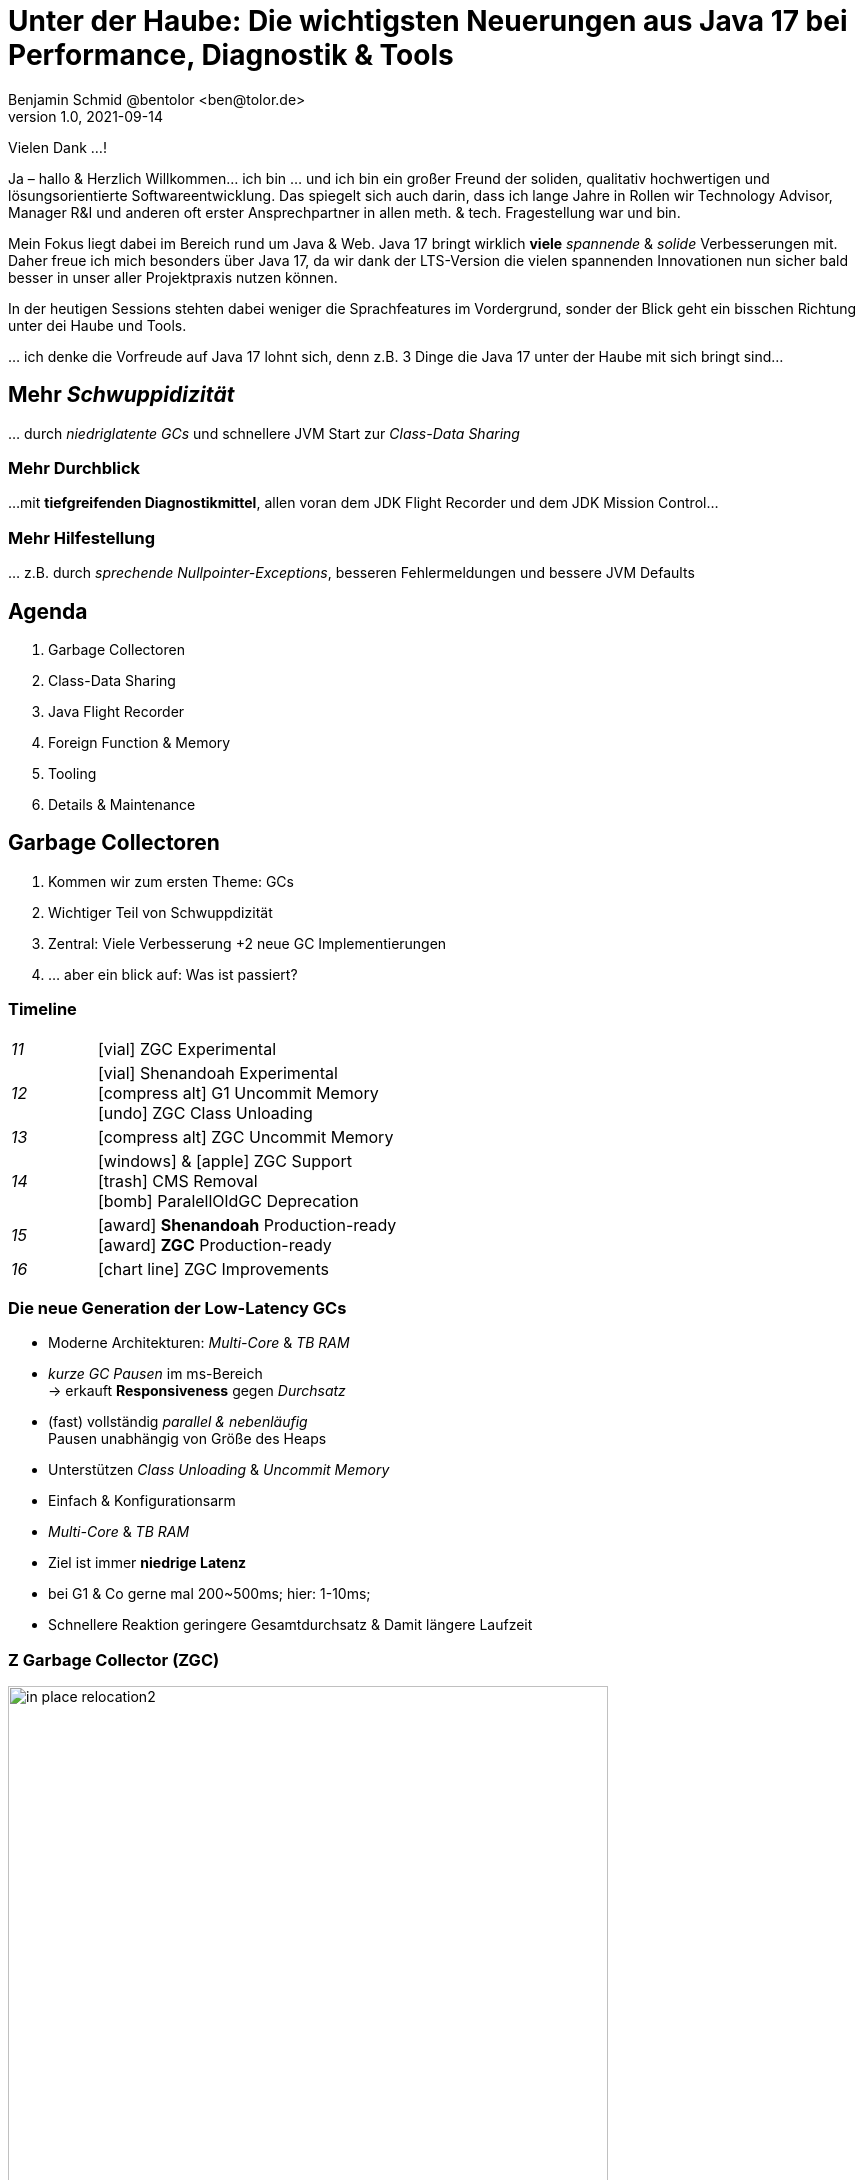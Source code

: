 = Unter der Haube: Die wichtigsten Neuerungen aus Java 17 bei Performance, Diagnostik & Tools
Benjamin Schmid @bentolor <ben@tolor.de>
1.0, 2021-09-14
:icons: font
:revealjs_customtheme: css/sky.css
//:revealjs_autoSlide: 5000
:revealjs_history: true
:revealjs_fragmentInURL: true
//:revealjs_viewDistance: 10
:revealjs_fragments: true
:revealjs_width: 1408
:revealjs_height: 792
:revealjs_controls: false
:revealjs_controlsLayout: edges
:revealjs_controlsTutorial: true
:revealjs_slideNumber: c/t
:revealjs_showSlideNumber: speaker
:revealjs_autoPlayMedia: true
:revealjs_defaultTiming: 49
//:revealjs_transitionSpeed: fast
//:revealjs_parallaxBackgroundImage: images/background-landscape-light-orange.jpg
//:revealjs_parallaxBackgroundSize: 4936px 2092px
:revealjs_parallaxBackgroundImage: images/what-s-under-the-hood-1560145-light.jpg
:revealjs_parallaxBackgroundSize: 5000px 3376px
:customcss: css/presentation.css
:imagesdir: images
:source-highlighter: highlightjs
:highlightjs-theme: css/atom-one-light.css
// we want local served font-awesome fonts
:iconfont-remote!:
:iconfont-name: fonts/fontawesome/css/all

[.notes]
--
Vielen Dank …!

Ja – hallo & Herzlich Willkommen… ich bin … und ich bin ein großer Freund der soliden, qualitativ hochwertigen und lösungsorientierte Softwareentwicklung. Das spiegelt sich auch darin, dass ich lange Jahre in Rollen wir Technology Advisor, Manager R&I und anderen oft erster Ansprechpartner in allen meth. & tech. Fragestellung war und bin. 

Mein Fokus liegt dabei im Bereich rund um Java & Web. Java 17 bringt wirklich **viele** _spannende_ & _solide_ Verbesserungen mit. Daher freue ich mich besonders über Java 17, da wir dank der LTS-Version die vielen spannenden Innovationen nun sicher bald besser in unser aller Projektpraxis nutzen können.

In der heutigen Sessions stehten dabei weniger die Sprachfeatures im Vordergrund, sonder der Blick geht ein bisschen Richtung unter dei Haube und Tools. 

… ich denke die Vorfreude auf Java 17 lohnt sich, denn z.B. 3  Dinge die Java 17 unter der Haube mit sich bringt sind…
--

// [.lightbg, background-image="327-chevy-engine-1542516.jpg",background-opacity="0.9"]
//== 3 Motor-Upgrades
//[decent]#… auf die ich mich in Java 17 freue#

[.lightbg.forcebottom,background-video="time-passes-by-so-quickly.mp4",background-video-loop="true",background-opacity="1"]
== Mehr _Schwuppidizität_
[.notes]
--
… durch _niedriglatente GCs_ und schnellere JVM Start zur _Class-Data Sharing_
--


[.lightbg.forcebottom,background-video="pexels-cottonbro-9293441.mp4",background-video-loop="true",background-opacity="1"]
=== Mehr Durchblick
[.notes]
--
…mit **tiefgreifenden Diagnostikmittel**, allen voran dem JDK Flight Recorder und dem JDK Mission Control…
--


[.lightbg.forcetop,background-video="pexels-koolshooters-7327408.mp4",background-video-loop="true",background-opacity="1"]
=== Mehr Hilfestellung
[.notes]
--
… z.B. durch _sprechende Nullpointer-Exceptions_, besseren Fehlermeldungen und bessere JVM Defaults
--




// [.lightbg,background-video="coffee-beans.mp4",background-video-loop="true",background-opacity="0.7"]
// == Java 12--17 in a nutshell

// === v9 (huge…)
// * *Java module (Jigsaw)*
// * *API Improvements:* _Project Coin Milling_, Stream, …
// * *Unified JVM & Java Logging*, …
// //  Reflection, Date, Concurrency, …
// // * _Deprecated:_ `finalize()`
// * *Performance*
// * _Tools:_ `jshell` `jlink` `-release`, Multi-Release JARs
// //* _New platforms:_ *AArch64, s390x, Arm32/Arm64*

// [decent]#2017-03-23, icon:exclamation-circle[] http://openjdk.java.net/projects/jdk9/[*91* JEPs]#

// === Recap
// > Auch Blick unter die Haube lohnt sich; manche transaprent & für alle; manche muss man sich erschließen
// [.notes]
// --
// * Viele Änderungen unter der Haube
// * Einige auch nicht so präsent, z.B. Shennandoah GC
// * Blick unter die "Haube", also JVM, Tools und JVM Internals
// --


[.lightbg,background-video= "relaxing.mp4",options="loop,muted",background-opacity="0.5"]
== Agenda
. Garbage Collectoren
. Class-Data Sharing
. Java Flight Recorder
. Foreign Function & Memory
. Tooling
. Details & Maintenance



// == Vector API
// https://openjdk.java.net/jeps/414

// [.notes]
// --
// ntegrated into JDK 16 as an incubating API, the platform-agnostic vector API will be incubated again in JDK 17, providing a mechanism to express vector computations that reliably compile at run time to optimal vector instructions on supported CPU architectures. This achieves better performance than equivalent scalar computations. In JDK 17, the vector API has been enhanced for performance and implementation, including enhancements to translate byte vectors to and from boolean arrays.
// --


[.lightbg,background-video= "garbage-collecting.mp4",options="loop,muted",background-opacity="0.9"]
== Garbage Collectoren
[.notes]
--
. Kommen wir zum ersten Theme: GCs
. Wichtiger Teil von Schwuppdizität
. Zentral: Viele Verbesserung +2 neue GC Implementierungen
. … aber ein blick auf: Was ist passiert?
--



[.degrade.x-small]
=== Timeline
[width=60%,grid=vertical,frame=none,cols="^1e,5"]
|===
|11 | [decent]#icon:vial[]# ZGC Experimental
|12 | [decent]#icon:vial[]# Shenandoah Experimental +
      [decent]#icon:compress-alt[] G1 Uncommit Memory# +
      [decent]#icon:undo[] ZGC Class Unloading#
|13 | [decent]#icon:compress-alt[] ZGC Uncommit Memory#
|14 | icon:windows[] & icon:apple[] ZGC Support +
      icon:trash[] CMS Removal +
      [decent]#icon:bomb[] ParalellOldGC Deprecation#
|15 | icon:award[] **Shenandoah** Production-ready +
      icon:award[] **ZGC** Production-ready
|16 | [decent]#icon:chart-line[] ZGC Improvements#
|===



=== Die neue Generation der Low-Latency GCs

// .Gemeinsamkeiten ZGC & Shennadoah
* Moderne Architekturen: _Multi-Core_ & _TB RAM_
* _kurze GC Pausen_ im ms-Bereich +
  → erkauft **Responsiveness** gegen _Durchsatz_
* (fast) vollständig _parallel & nebenläufig_ +
  Pausen unabhängig von Größe des Heaps
* Unterstützen _Class Unloading_ & _Uncommit Memory_
* Einfach & Konfigurationsarm

[.notes]
--
* _Multi-Core_ & _TB RAM_
* Ziel ist immer **niedrige Latenz**
* bei G1 & Co gerne mal 200~500ms; hier: 1-10ms;
* Schnellere Reaktion geringere Gesamtdurchsatz & Damit längere Laufzeit
--



=== Z Garbage Collector (ZGC)

[col2]
--
image:in_place_relocation2.svg[width=600,role=plain]

`-XX:+UseZGC`
--

[col2.small]
--
_„A scalable low-latency garbage collector“_

.Ziele
* GC Pausen kleiner [deleted]#10ms# **1ms**
* Durchsatz max. -15% gegenüber G1
* Heapgrößen  8MB – **16TB**
* Einfaches Tuning

[emphasize]#_Colored Pointers & Load Barriers_ +
→ Object Relocation#
--

[.refs]
--
https://wiki.openjdk.java.net/display/zgc/Main
--

[.notes]
--
* Aus dem Hause _Oracle_; ehemals kommerziell
* JDK seit 11; Production since JDK 15; dann auch mit Linux/Win/macOS
* Ziele …
* Pausen unabhängig von Heap **und** Live- & Root-Set
* Eigenschaften: Parallel, Regionen-basiert, ohne Generation, _Compacting_ und _NUMA-aware_
** Konzept: _Colored pointers_ plus _Load barriers_ → Relocation
* "Schwuppizität" zum Preis von CPU und Gesamtlaufzeit
--

[.left]
=== Shennadoah GC

_„A low-pause-time garbage collector by concurrent evacuation work“_ +

[col2.small]
--
* ZGC sehr ähnlich _Brooks (Forward) Pointers_

* Bietet verschieden Modi & Heuristic-Profile:
  _adaptive, static, compact, aggressive_

* Beil zahlreichen Weak References → ZGC

--

[col2.small]
--
* **Red Hat** Kind → andere Service Offerings

* **Backports** für JDK 8 & 11; auch **32-bit**

* ggü. ZGC: abhängig von Root- & Live-Set

[x-small]#`-XX:+UseShenandoahGC`#
--

[.center]

image:shenandoah-gc-cycle.png[role=plain, width=1000]


[.refs]
--
https://wiki.openjdk.java.net/display/shenandoah
--

[.notes]
--
* Name nach US Nationalpark
* von Red Hat → auch Backports & Architekturen (z.B. ARM32)
* seit 2013 und seit v12 im JDK; seit JDK15 Production
* Pausen steigen mit Root Set / Live Set
--




[%notitle,background-image="gc-performance-transparent.png",background-size="contain"]
=== Performance G1 vs. ZGC vs. Shenandoah
[.notes]
--
* Arbeitsbereich ist links! Rechts = Überlast
* S & Z : Vergleichbare, gegenüber G1 deutlich niederige Latenzen
* Verhalten bei wachsender Last: Hier scheint ZGC irgendwann den Punkt zu erreichen wo es nicht mehr mithalten kann; bei Shenandoah früher Latenz
* Man sieht klar: G1 ist Tradeoff zwischen Latenz & Durchsatz → auch bei höhere Durchsatz stabil
--










[.degrade]
=== GC in der Übersicht

[.x-small,cols=">1e,^2,7",grid="horizontal",frame="none"]
|===
|GC | Optimiert für… | Kommentar

| G1
| Balance
| Üblicher Default. Überwiegend Nebenläufig. Zielt auf Balance von Durchsatz & Latenz. Außreißer-Pausen bis 250~800ms. Guter Durchsatz. Häppchenweise Pausen an Zeitbudget orientiert.

| Shenandoah
| Latenz
| Auch verfügbar für JDK8, JDK11 und 32-bit.

| ZGC
| Latenz
| besser für `WeakRef`; Pausen auch unabhängig Live- und Root-Set

| ParallelGC
| Durchsatz
| Parallel & mehrere Threads. Hoher Durchsatz. +
  Typische Pausen ~300ms abhängig von Heap-Größe.

| SerialGC
| Speicherbedarf
| Single-Threaded. Empfiehlt sich nur für Heaps ~100MB.

| Zing/Azul
| Pauseless
| Nicht im OpenJDK; nur kommerziell verfügbar

|===




[.degrade]
=== Überblick Änderungen GC's

[col3-c.x-small]
--
.ZGC
* Concurrent Class Unloading [version]#12#
* Uncommit Unused Memory [jep]#https://openjdk.java.net/jeps/351[JEP 351]# [version]#13#
* `-XXSoftMaxHeapSize` Flag [version]#13#
* Max. Heap Size Increased to 16TB [version]#13#
* ZGC on macOS [jep]#https://openjdk.java.net/jeps/364[JEP 364]# [version]#14#
* ZGC on Windows [jep]#https://openjdk.java.net/jeps/365[JEP 365]# [version]#14#
* ZGC Production-Ready [jep]#https://openjdk.java.net/jeps/377[JEP 377]# [version]#15#
* Concurrent Stack Processing [jep]#https://openjdk.java.net/jeps/376[JEP 376]# [version]#16#

.Epsilon
* Epsilon Bug TLABs extension [version]#14#
* Epsilon warns about Xms/Xmx/… [version]#14#
--
[col3-l.x-small]
--

.G1
* [.step.highlight-current-blue]#OldGen on NV-DIMM# [version]#12#
* [.step.highlight-current-blue]#Uncommit Memory# [version]#12#
* Improved Sparse PRT Ergonomics [version]#13#
* NUMA-Aware Memory Alloc. [jep]#https://openjdk.java.net/jeps/354[JEP 354]# [version]#14#
* Improved Heap Region Ergonomics [version]#15#
* Concurrently Uncommit Memory [version]#16#

.Shenandoah
* Shenandoah (Experimental)  [jep]#https://openjdk.java.net/jeps/189[JEP 189]# [version]#12#
* Self-fixing barriers [version]#14#
* Async. object/region pinning [version]#14#
* Concurrent class unloading [version]#14#
* Arraycopy improvements [version]#14#
* Shenandoah Production-Ready [jep]#https://openjdk.java.net/jeps/379[JEP 379]# [version]#15#

--
[col3-r.x-small]
--

.Bugfixes
* Disable large pages on Windows [version]#15#
* Disable NUMA Interleaving on Win.[version]#15#


.Legacy
* [.step.highlight-current-blue]#ParallelGC Improvements# [version]#14#
* Obsolete [x-small]#`-XXUseAdaptiveGCBoundary`# [version]#15#
* Enable Parallel Ref. Processing [version]#17#
* SerialGC Improved young report [version]#13#
* ParalellOldGC: Deprecate [jep]#https://openjdk.java.net/jeps/366[JEP 366]# [version]#14#
* [.step.highlight-current-blue]#CMS: Remove CMS GC# [jep]#https://openjdk.java.net/jeps/363[JEP 363]# [version]#14#

[.step.highlight-current-blue]#icon:exclamation-triangle[] Many, many, more…#
--

[.notes]
--
. Old Gen auf alternativen Memory Geräten
. G1 kann wieder Speicher freigeben
. Auch ParallelGC erfährt Verbesserungen
. CMS wurde entfernt
. → Viel mehr; teils nicht in den Release Notes
--

=== TL;DR Tipps für den GC

[%step.statement.tgap]
icon:level-up-alt[] Upgrade lohnt sich!

[%step.statement]
icon:graduation-cap[] Probieren geht über Studieren!

[%step.statement]
icon:trash-alt[] Mut zum (probeweisen) Wegwerfen: +
Alte Tuning-Parameter

[%step.statement]
icon:stopwatch[] Latenz wichtig? → ZGC oder Shenandoah


[.refs]
--
https://blogs.oracle.com/javamagazine/understanding-the-jdks-new-superfast-garbage-collectors
https://docs.oracle.com/en/java/javase/17/gctuning/available-collectors.html
--








[.lightbg,background-video= "sharing-pizza.mp4",options="loop,muted",background-opacity="1"]
== Class Data Sharing


=== Class Data-Sharing in a Nutshell

Class Data-Sharing::
Reduziert Startzeiten & Speicherbedarf neuer JVMs
durch `.jsa` Archiv mit Metadaten der Klassen.
+
→ Klassen liegen vorgeparsed _direkt für die JVM verwendbar_ vor. Das Archiv kann _read-only_ eingebunden werden, was dem OS _Caching_ & _Sharing_ erlaubt.
+
**Achtung:** Archive sind JVM Plattform- und Versionspezifisch!

[.fragment.left]
Application Class-Data Sharing (AppCDS)::
Erlaubt zusätzlich Applikations-Klassen in das CDS aufzunehmen.



=== Neuerungen im Bereich CDS

[.fragment.tgap]
Default CDS Archive [version]#12# [jep]#https://openjdk.java.net/jeps/341[JEP 341]#::
JVM liefert nun per Default ein `classes.jsa` CDS-Archiv mit aus, welches ein Subset der häufigsten JDK-Klassen umfasst.

[.fragment.tgap]
Dynamic CDS Archive [version]#13# [jep]#https://openjdk.java.net/jeps/350[JEP 350]#::
Vereinfacht erheblich die Erstellung eigener AppCDS Archive durch automatische Auswahl und Archiverzeugung beim beenden der Java-Applikation.


=== AppCDS Archiverstellung

.Bisher: Erstellung über Liste [version]#11#
[source.compact,shell]
----
$ java -Xshare:off  -XX:DumpLoadedClassList=myclasses.txt -cp myapp.jar MyApp

$ java -Xshare:dump -XX:SharedArchiveFile=myapp.jsa \
       -XX:SharedClassListFile=myclasses.txt -cp myapp.jar
----

[.fragment]
.NEU: Automatische Erstellung [version]#13#
[source.compact,shell]
----
$ java -XX:ArchiveClassesAtExit=myapp.jsa -cp myapp.jar MyApp
----

[.fragment]
.Nutzung des AppCDS-Archives
[source.compact,shell]
----
$ java -XX:SharedArchiveFile=myapp.jsa -cp myapp.jar MyApp
----



[.notes]
--
* Bedenken: Nur die Klassen die die JVM während des Lauf lädt.
--



[%notitle]
=== AppCDS Gewinne
image::app_cds_time_to_first_response.png[AppCDS Startup Times,height=700]
[.refs]
--
https://www.morling.dev/blog/building-class-data-sharing-archives-with-apache-maven/
--
[.notes]
--
* → Gunnar Morling
* Teils bis zu 40% Reduktion in Startup-Times
--

[%notitle.degrade]
=== AppCDS kombiniert mit `jlink`
.AppCDS kombiniert mit `jlink`
{sp}

image::jlink_app_cds_image_size_and_startup_times.png[AppCDS Startup Times,height=640]

[.notes]
--
* Noch mehr Potential mit Kombination von `jlink`
** Wir erinnern uns: `jlink` Erlaubt die Auswahl einer Teilmenge von Modules für ein custom runtime images
** Nur benötigte Module → weniger Klassen/Balast
* Ergebnis
. Kleinere Images
. Mit AppCD deutlich schneller: 1,8s → 0,8s
* Nachteil: Komplexität des Gesamtbuilds
--


[.lightbg.forcebottom,background-video= "flight-cockpit.mp4",options="loop,muted",background-opacity="1"]
== JDK Flight Recorder (JFR)

[.notes]
--
Kommen wir zu "mehr Druchblick" mit JavaFR & JMC
--

[.degrade]
=== JDK Flight Recorder (JFR) [jep]#https://openjdk.java.net/jeps/328[JEP 328]#
* OS, JVM, JDK & App Diagnostik
* extrem geringer Overhead (~1%)
* built-in & jederzeit aktivierbar
* always-on möglich → Timemachine

→ [.step.highlight-current-blue]#icon:cogs[] **Production** Profiling & Monitoring#

[.decent.x-small]


[.notes]
--
* Ehemals kommerzielles JVM Addon "Java Flight Recorder"
* seit Java 11 OpenJDK Bestandteil
* Aktivierbar für neue und *bereits laufende* Java-Instanzen
* Zielmetrik: Weniger als 1% Overhead → no measurable impact on the running application →  klare Ausrichtung für Produktionsverwendung
* Built by the JVM/JDK people
** → access to data already collected, more accurate, faster
** Safe and reliable in production
* always on  →  Time machine – just dump the recording data when a problem occurs, and see what the runtime was up to before, up to, and right after the problem occurred.
* Even on JVM crash → JFR data avail in dump

JDK Mission Control also contains other tools, such as a JMX Console, and HPROF-dump analyzer and more.
--




[%notitle]
=== JFR Demo

[col3-lc]
--
video::../images/jfr.mp4[jfr-screen.png, height=720,options=nocontrols,background-color="white"]
--

[col3-r.left.small]
--
**Flight Recorder Demo**

.Prozess identifizieren
  jcmd

.Recording
  jcmd <pid> JFR.start
  jcmd <pid> JFR.dump \
    filename=record.jfr

[.xx-small.decent]
Optionen: `filename`, `delay`, `dumponexit`, `duration`, `maxage`, `maxsize`, …


.Analysieren
  jfr print record.jfr
  jfr print \
     --events CPULoad \
     --json record.jfr
  jfr summary record.jfr
--

[.notes]
--
. PID identifizieren
. JFR starten (& konfigurieren)
. Optionen → bei Crash, delay, laufzeit, Ringbuffer-Parameter
. Events sichten
.. Filter nach Event & Kategorie
.. → Export JSON mgl
.. Grobe Summe

Grobe Orientierung ohne ext. mittel; für mehr Einsichten brauchts aber Tools.
--


[%notitle,background-video="jmc.mp4",background-size="contain"]
=== JDK Mission Control (JMC)
[.refs]
--
https://openjdk.java.net/projects/jmc/8/
--

[.notes]
--
* Ex-Payware "Java F…"; seit v11 Open "JDK F…"
* 8.1+ für JFR Events von JDK17 (Heap)
* JMX Live Status / Properties
* Hilfreich: Automatisierte Alert bei Grenzwerte
* Aber auch: JFR dumps laden bzw. live tracen
* Erlaubt grobe Kategorieeinstellung
* … und per einzelnem JFR Event
--


=== JFR Event Streaming [jep]#https://openjdk.java.net/jeps/349[JEP 349]# [version]#14# [version]#16#

[%notitle,transition="none",background-image="jfrstreaming0.png",background-size="contain",background-color="white"]
=== JDK11
[.notes]
--
* Vor JDK14: Start JFR → Dump (File/JMX) → Analyze.
* **Gut für Profiling, schlecht für Continuous Monitoring**
--

[%notitle,transition="none",background-image="jfrstreaming1.png",background-size="contain",background-color="white"]
=== JDK14
[.notes]
--
* Mit Java 14: JFR Event Streaming:
* API anbieten um (kontinuierlich) Events des JFR Disk Repo lesen zu können
* Ziel: **Trivial kontinuierlich JFR Events monitoren** und darauf **reagieren können**
--

[%notitle,transition="none",background-image="jfrstreaming2.png",background-size="contain",background-color="white"]
=== JDK16
[.notes]
--
* Neu in JDK 16:
** Erlaubt auch **Remote Streaming**
** Neues, leichtgewichtiges `jdk.ObjectAllocationSample` **default on**
* GraalVM ab 21.2 unterstützt ebenfalls JFR
--

=== JFR Event Streaming API: Beispiel

Reported sekündlich CPU Usage und aktive Locks länger als 10ms:

[source,java]
----
try (var rs = new RecordingStream()) {
  rs.enable("jdk.CPULoad").withPeriod(Duration.ofSeconds(1));
  rs.enable("jdk.JavaMonitorEnter").withThreshold(Duration.ofMillis(10));

  rs.onEvent("jdk.CPULoad", event -> {
    System.out.println(event.getFloat("machineTotal"));
  });
  rs.onEvent("jdk.JavaMonitorEnter", event -> {
    System.out.println(event.getClass("monitorClass"));
  });

  rs.start(); // Blockierender Aufruf, bis Stream endet/geschlossen wird
  // rs.startAsync(); Alternative im separaten Thread
}
----

[.refs]
--
JFR Eventtypen: https://bestsolution-at.github.io/jfr-doc/
--


[.small.degrade]
=== Zugriffsmöglichkeiten

[source.col2,java]
.Passiv, eigener Prozess
----
EventStream.openRepository()) {…}
----

[source.col2,java]
.Passiv, fremder Prozess
----
EventStream.openRepository(Path.of("…")))
----

[source,java]
.Aktiv, eigener Prozess
----
try (var stream = new RecordingStream()) { … }
----


[source,java]
.Aktiv, fremder Prozess (Remote)
----
String url = "service:jmx:rmi:///jndi/rmi://myhost.de:7091/jmxrmi";
JMXConnector c = JMXConnectorFactory.connect(new JMXServiceURL(url));
MBeanServerConnection conn = c.getMBeanServerConnection();

try (RemoteRecordingStream stream = new RemoteRecordingStream(conn)) { … }
----



[.small.degrade]
=== Eigene JFR Events

[col2]
--
[source,java]
.Event definieren
----
import jdk.jfr.*;

@Name("de.bentolor.ButtonPressed")
@Label("Button Pressed")
@StackTrace(false)
public class ButtonEvent extends Event {
    @Label("Button name")
    public String name;

    @Label("Source")
    public String trigger;

    @Label("Number of Bounces")
    @DataAmount
    public int bounces;

    @Label("Has timeouted")
    public boolean timeouted;
}
----
--
[%step.col2]
--
.Event füttern & auslösen
[source,java]
----
ButtonEvent evt = new ButtonEvent();
if(evt.isEnabled()) {
    evt.name = "Button 1";
    evt.trigger = "Keyboard";
    evt.begin();
}

// doSomething()

if(evt.isEnabled()) {
    evt.end();
    evt.timeouted = false;
    evt.bounces = 3;
    evt.commit();
}
----
--


[.degrade]
=== Weitere Anwendungsfälle

[.small.col2]
Unit- & Performance-Testing::
Annahmen zum Verhalten von API, JVM & Co. in Testcases sichern. +
 +
[decent]#Unterstützende Frameworks z.B. https://github.com/moditect/jfrunit[JfrUnit] oder https://github.com/quick-perf/quickperf[QuickPerf]#


[.small.col2]
Timeshift-Analyse::
Recording mitlaufen lassen und bei Performance-Problemen rückwirkend seit Problemstartpunkt aus dem JFR Event Repository extrahieren & analysieren (_„Timeshift“_)





[.lightbg.forcetop,background-video= "pexels-cottonbro-7319201.mp4",options="loop,muted",background-opacity="1"]
== Foreign Function & Memory API [preview]#Incubator#
// [jep]#https://openjdk.java.net/jeps/412[JEP 412]#



[.degrade]
=== Exkurs: Preview features [preview]#Preview# [jep]#https://openjdk.java.net/jeps/12[JEP 12]#
Auslieferung experimenteller Sprach- und JVM-Features, +
oft in Iterationen, zur Förderung von frühem Community Feedback. +
[.decent.x-small]#_z.B.: Pattern Matching, Switch Expression, Text Blocks, Records, Sealed Classes_#

[.col2]
--
[source,bash]
.Unlock Compilation
----
javac --enable-preview …
----
--
[.col2]
--
[source,bash]
.Unlock Execution
----
java --enable-preview …
----
--
[.clear]
--
{sp} +
[.decent.small]#Keine Cross-compilation mittels `--release xx` möglich!#
--
[.notes]
--
* Forces awareness by using toggle switch on _compiling and running_
* Typisch mehrere Iterationen (z.B. `switch`-Statement)
* Stabilisierung auf LTS; in 17 LTS daher kein Preview Feature
--


[.degrade]
=== Exkurs: Incubator Modules [preview]#Incubator# [jep]#https://openjdk.java.net/jeps/11[JEP 11]#
Analog _Preview Features_ für nicht-finale APIs und Tools +

[source,bash]
----
javac --add-modules jdk.incubator.foo …
java  --add-modules jdk.incubator.foo …
----

[.decent.x-small]#_z.B.: HTTP/2 Client, Packaging Tool, …_#
// Vector API, Foreign Function & Memory API


[.notes]
--
Interessanterweise 2 "Incubator" in der LTS Version: _"Vector API"_ und _"Foreign Function & Memory API"_
--



[.degrade]
=== Retro: Java Native Interface (JNI)

[.plain]
image::jni-process.png[Java Native Interface Process, 1000, float="left"]

[.small]
--
* 26 Jahre alt
* erfordert `.c` & `.h`-Files
* mehrstufiger Prozess: +
  kleinteilig & brüchig

↓

sehr verworren

--
[.notes]
--
bildquelle: https://developers.redhat.com/blog/2016/11/03/eclipse-for-jni-development-and-debugging-on-linux-java-and-c#general_overview_of_jni_compilation_and_the_eclipse_project
--




=== Motivation Project Panama [preview]#Incubator# [jep]#https://openjdk.java.net/jeps/412[JEP 412]#

Starke Drittbibliotheken (z.B. ML/AI) mit dynamischer Entwicklung +
[decent]#_Tensorflow_, _OpenSSL_, _libodium_, …#

[.x-small.fragment.tgap]
> Introduce an API by which Java programs can interoperate with code and
data outside of the Java runtime […] without the brittleness and danger of JNI.

[.fragment.tgap]
**Ziele:** _Einfachheit – Performance – Sicherheit_

//  https://www.youtube.com/watch?v=B8k9QGvPxC0
[.notes]
--
* Motivation: ML → Python Ecosystem → vs. re-implementing

.Ziele
* Einfachheit → nur Java
* → hofft auf Tooling
* Performance: Vergleichbar mit JNI
* Umschiffen alter Scrhanken wie max 2GB mit ByteBuffer max. 2GB und foreign Memory GC-manages.
* Sicherheit:  Abkommen von `sun.misc.Unsafe`;

.Historie:
* Zwei JEPs / APIs: Memory Access API & Foreign Linker API
* erstmals JDK14, dann 15, 16 und nun zusammengeführt in 17
--

[.degrade]
=== Einfacher Funktionsaufruf

[source.small,java]
----
import java.lang.invoke.*;
import jdk.incubator.foreign.*;

class CallPid {
  public static void main(String... p) throws Throwable {
    var libSymbol = CLinker.systemLookup().lookup("getpid").get();          <1>
    var javaSig = MethodType.methodType(long.class);                        <2>
    var nativeSig = FunctionDescriptor.of(CLinker.C_LONG);                  <3>

    CLinker cABI = CLinker.getInstance();
    var getpid = cABI.downcallHandle(libSymbol, javaSig, nativeSig);        <4>

    System.out.println((long) getpid.invokeExact());                        <5>
  }
}
----
<1> adressiertes _Symbol_ – hier via Lookup in den System Libraries
<2> gewünschte _Java-Signatur_ des Java Foreign Handles
<3> _Ziel-Signatur_ der aufzurufenden C-Funktion
<4> Funktionshandle beziehen

[.degrade]
=== Aufruf mit Pointer (1/2)
[source,c]
----
int crypto_box_seal(unsigned char *c, const unsigned char *m,
                    unsigned long long mlen, const unsigned char *pk)
----
[.decent.xx-small]#…liest Text aus `*m`, Zielschlüssel `*pk` und schreibt
verschlüsseltes Ergebnis in nativen Speicher `*c`# +
↓
[source.fragment,java]
----
var cryptoBoxSeal = CLinker.getInstance().downcallHandle(
        SymbolLookup.loaderLookup().lookup("crypto_box_seal").get(),
        MethodType.methodType(int.class,
                              MemoryAddress.class, MemoryAddress.class,
                              long.class, MemoryAddress.class),
        FunctionDescriptor.of(C_INT,
                              C_POINTER,   C_POINTER,
                              C_LONG_LONG, C_POINTER) );
----

[.notes]
--
* libsodium Funktion
* erwartet drei Pointer
** java: `MemoryAddress`
** C: `C_POINTER`
--


[.small.degrade]
=== Aufruf mit Pointer (2/2)

.Foreign Heap wird vom GC via `ResourceScope` verwaltet
[source,java]
----
try (var scope = ResourceScope.newConfinedScope()) { … }
----

[.fragment]
.String-Konvertierung & Kopie in nativen Heap
[source,java]
----
var plainMsg = CLinker.toCString("abc", scope);
----

[.fragment]
.Reservierung Ziel-Speicherbereich
[source,java]
----
var cipherText = scope.allocate(48 + plainMsg.byteSize(), scope);
var pubKey = scope.allocateArray(C_CHAR, publicKey);
----

[.fragment]
.Aufruf & Rückgabe
[source,java]
----
var ret = (int) cryptoBoxSeal.invokeExact( cipherText.address(), plainMsg.address(),
                                           (long) plainMsg.byteSize(), pubKey.address());
return cipherText.toByteArray();
----

[.notes]
--
die Frage: Wie mit Java nativen Speicher bekommen?

. Foreign Memory → managed by GC
. dazu an separates `ResourceScope`-Objekt gebunden
--




=== Helferlein `jextract`


Generiert aus direkt aus `.h`-Dateien passende  API Wrapper +
als `.class` oder `.java` mit den notwendigen Foreign API-Aufrufen. +
[.decent.xx-small]#Nicht direkt in JDK 17 enthalten, sondern via Panama EAP JDK Builds (siehe Link).#


[source.fragment,shell]
----
$ jextract -t de.bentolor /usr/include/unistd.h
----

[source.fragment,java]
----
import de.bentolor.unistd_h;

class CallPid {
   public static void main(String[] args) {
      System.out.println( unistd_h.getpid() );
  }
}
----


[.notes]
--
* Nicht Teil des JDK, separater Download
* Erzeugt / Generiert den Boiler Code
* Da große 89MB _LLVM_ Dependency, vermutlich nie JDK Bestandteil
--

[.refs]
--
https://jdk.java.net/panama/[Project Panama Early-Access Builds]
--


[%notitle,background-video="native-python.mp4",background-size="contain",background-color="white"]
=== `jextract` Demo

=== `jextract` Demo (Transcript)

[source.col2.x-small,bash]
----
mkdir hello-python
cd hello-python

locate Python.h

jextract -t de.bentolor \
         -l python3.8 \
         -I /usr/include/python3.8/ \
         -I /usr/include/ \
         /usr/include/python3.8/Python.h

joe Schlange.java

java --add-modules jdk.incubator.foreign \
     --enable-native-access=ALL-UNNAMED \
     -Djava.library.path=/usr/lib/x86_64-linux-gnu/ \
     Schlange.java

jextract -t de.bentolor \
         -l python3.8 \
         -I /usr/include/python3.8/ \
         -I /usr/include/ \
         --source
         /usr/include/python3.8/Python.h

bat de/bentolor/Python_h.java

bat de/bentolor/Python_h_4.java
/s int PyRun_S
----

[source.col2.x-small,java]
----
import jdk.incubator.foreign.*;
import de.bentolor.Python_h;

public class Schlange {
  public static void main(String[] args) {
    String script = """
            print(sum([33, 55, 66]));
            print('Hello Python 3!')
            """;

    Python_h.Py_Initialize();
    try (var scope = ResourceScope.newConfinedScope()) {
        var str = CLinker.toCString(script, scope);
        Python_h.PyRun_SimpleStringFlags(
              str, MemoryAddress.NULL);
        Python_h.Py_Finalize();
    }
  }
}
----

// import de.bentolor.unistd_h;

// class CallPid {
//    public static void main(String[] args) {
//       System.out.println( unistd_h.getpid() );
//       System.out.println( ProcessHandle.current().pid() );
//   }
// }



[%notitle]
=== `jextract` Verwendungsbeispiele

image::jextract-examples.png[https://github.com/sundararajana/panama-jextract-samples,height=640]

https://github.com/sundararajana/panama-jextract-samples



[.lightbg,background-video="hammer.mp4",background-video-loop="true",background-opacity="0.8"]
== Tooling

=== `jpackage` [jep]#https://openjdk.java.net/jeps/343[JEP 343]# [jep]#https://openjdk.java.net/jeps/392[JEP 392]#

Werkzeug zum Erstellen & Paketieren eigenständiger Java-Applikationen

[.col2]
--

.icon:box-open[] Native Installer
icon:windows[] → `.msi` und `.exe` +
icon:apple[] → `.pkg` und `.dmg` +
icon:linux[] → `.deb` und `.rpm` +
--

[.col2]
--

.icon:sliders-h[] Konfiguration
Start-Optionen (JVM/App) +
Meta-Daten +
Datei-Assoziationen +
--

.icon:ban[] Nicht im Scope
Splash-Screen +
Auto-Update Mechanismus



[.notes]
--
* Preview mit JDK14, stabilisiert mit JDK16
* Native Installerformate für natürliche Installations UX
--

[%notitle,background-video="jpackagerfast.mp4",background-size="contain",background-color="black"]
=== Installation packages with `jpackager` [jep]#https://openjdk.java.net/jeps/343[JEP 343]# [jep]#https://openjdk.java.net/jeps/392[JEP 392]#


// [.degrade]
// === Verwendung `jpackage`

// [source.bgap,bash]
// ----
// $ jpackage --name myapp --input lib \
//            --main-jar main.jar --main-class myapp.Main
// ----

// [col3-l.small]
// --
// .Allgemeines
// [source]
// ----
// --app-version <version>
// --copyright <string>
// --description <string>
// --license-file <file>
// --name <string>
// --vendor <string>
// ----
// --

// [col3-c.small]
// --
// .File associations
// Definition via Propertydatei

// [decent]#Dateiendung, MIME-Typ, Icon, Beschreibung#
// --

// [col3-r.small]
// --
// .Launcher
// * Default Arguments
// * JVM Options
// * Zusätzliche Launcher
// --

// .Plattform
// [.decent.x-small]#wie Linux-Menügruppe, Mac Code-Signing, Windows UUID & Shortcut, u.a.#


// [.notes]
// --
// * Für Windows muss _Wix_ installiert sein
// --


=== `javadoc`

Das Javadoc-Tool hat mit JDK16 umfassende Verbesserungen erfahren…

[.col2s.small.lgap]
* **Verbesserte Suche**
* **Fehler zeigen Code-Ausschnitt**
* Neues/Verbessertes _New_,
  _Deprecated_, _Related Package_
* [.decent]#Mobile-friendly Layout#
* [.decent]#autom. Links zur JDK API#
* [.decent]#Checks für leere Absätze#
* [.decent]#Bessere "Typ"-Terminologie#
* [.decent]#Bessere Darstellung von `@see`, Paketen, Nested Class, u.a.#


[%step.col2.small]
--
.`{@return …}`-Shortcut
[source.small,java]
----
/** {@return The max value in the array} */
public static int max(final int... array) {
----
[.fragment]
↓ +
image:return.png[Javadoc Result,role="plain"]
--


[%notitle,background-video="javadoc.mp4",background-size="contain"]
=== Javadoc Demo




[.lightbg,background-video= "pexels-pavel-danilyuk-6158064.mp4",options="loop,muted",background-opacity="0.7"]
== Details & Maintenance


[.degrade]
=== Hilfreiche Nullpointers [jep]#https://openjdk.java.net/jeps/358[JEP 358]# [version]#14#

[source,java]
----
class MyClass {
    record Person(String name, String email) {}
    public static void main(String[] args) {
        var p = new Person("Peter", null);                   <1>
        var e = p.email().toLowerCase();
    }
}
----

[source,text,subs="none"]
----
$ java MyClass.java
Exception in thread "main" java.lang.NullPointerException: Cannot invoke <mark>"String.toLowerCase()</mark> because the return value of <mark>"MyClass$Person.email()" is null</mark>
        at MyClass.main(MyClass.java:5)
----

<1> Für Namen von [.step.highlight-current-blue]#_lokalen Variablen_ und _Lambdas_ mit `-g:vars` compilieren!#

[.notes]
--
* Erforderte früher `-XX:+ShowCodeDetailsInExceptionMessages`, nun default!
--


[.small.degrade]
=== „Jahresinspektion“

* **Strongly Encapsulate JDK Internals** [jep]#https://openjdk.java.net/jeps/391[JEP 391]#
* **macOS/AArch64 Port** [jep]#https://openjdk.java.net/jeps/391[JEP 391]#
* SecurityManager `forRemoval` [jep]#https://openjdk.java.net/jeps/411[JEP 411]#
* Always-Strict Floating-Point Semantics [jep]#https://openjdk.java.net/jeps/306[JEP 306]#
* **Asynchrones _Unified JVM Logging_** (`-Xlog:async`)
* Ausführlichere Crashs: `-XX:+ExtensiveErrorReports`
* Unicode 10 → 13; CLDR 33 → 39
* Krypto: Deprecated Ciphers/Signatures, Enhanced PRNG [jep]#https://openjdk.java.net/jeps/356[JEP 356]#

[.notes]
--
* Mit JDK17 `--illegal-access` nicht mehr möglich
** Motivation: Jigsaw
** Aber: sun.misc.Unsafe will remain available.
** Ziel: Druck weiter erhöhen
* `-XX:+ExtensiveErrorReports` → ausführlichere Crash-`hs_err….log`
* StrictFPS: Revert JDK 1.2 Change für x87 Coprozessoren
* Porting the JDK to MacOS/AArch64 → Apple M1.
* PRNG: Neue Impl. supporten
--



[.lightbg,background-video= "pexels-koolshooters-6909829.mp4",options="loop,muted",background-opacity="1"]
== GraalVM


[%notitle,background-image="graalvm-architecture.png",background-size="contain"]
=== Project Metropolis

[.notes]
--
* Polyglot VM
* In Java geschrieben VM die auf div. Sprachen zielt
* gemeinnsame Runtime → multiple language with zero overhead
* Kann mit LLVM native images produzieren
--

[.left]
=== GraalVM -- Polyglot VM
[.col2]
--
* *Ahead-of Time compiler* [verydecent]#(AoT)#
* Polyglotte VM für _div. Sprachen_ +
→ **JVM**  [decent]#(Java, Kotlin, Scala, …)# +
→ **LLVM** [decent]#(C, C++) → native# +
→ **Java** [decent]#Script, Python, Ruby, R#
--

[.col2]
--
* Sprachen **sharen Runtime** +
  [.decent]#→ Zero Interop Overhead#
* *Native executables* _(SubstrateVM_) +
  [.decent]#→ Kleiner Startup & Memory#
* [.decent]#GraalVM Community & Enterprise# +
  {sp} +
  {sp}
--

[.clear.tgap.fragment]
--
.Microservice Frameworks
_Helidon, Quarkus.io, Micronaut, Spring Fu, Ktor, …_ +
[.verydecent.x-small]#→ zielen auf GraalVM AoT & Microservices, z.B. via IoC zur Compiletime#
--

[.notes]
--
. Fokus: AoT
. Mehrteilig:
* Graal VM & Substrate VM as runtime
. Benefits
* AoT → schnellere Startzeiten vs. JIT
* Native Images → kleinere Startup/Memory → Container
* Limitations: Dynamic (Reflection)
* Beeindruckend: GraalVM ab 21.2 unterstützt ebenfalls JFR
. Commercial offerings "GraalVM Enterprise"
. zahlreiche Frameworks zielen auf GraalVM AoT & Microservices
* z.B. IoC zur Compiletime via APT vs. Laufzeit
--


// == Vielen Dank!


// [%notitle, background-image="tweet-jdk-evolving.png"]
// === Bottom line
// [.notes]
// --
// Oldy, but goldie: Still valid
// --


[.lightbg.stretch,background-video="industrial.mp4",background-video-loop="true",background-opacity="0.6"]
== Vielen Dank!

[.col3-l.x-small]
--
.Tools
* https://openjdk.java.net/projects/jmc/8/[JDK Flight Mission Control 8]
* https://www.graalvm.org/[GraalVM]
* https://jdk.java.net/panama/[Panama EAP Builds (`jextract`)]

.Frameworks
* https://github.com/quick-perf/quickperf[QuickPerf]
* https://github.com/moditect/jfrunit[JfrUnit]
* https://helidon.io/#/[helidon.io]
* https://micronaut.io/[micronaut.io]
* https://quarkus.io/[quarkus.io]
* https://github.com/spring-projects-experimental/spring-fu[Spring Fu]
* https://ktor.io/[Ktor.io]
--


[.col3-c.x-small]
--
.Referenzwerke
* https://javaalmanac.io/[Java Almanac]
* https://bestsolution-at.github.io/jfr-doc/[JFR Eventtypen]
* https://chriswhocodes.com/vm-options-explorer.html[VM Options Explorer]
* https://docs.oracle.com/en/java/javase/17/gctuning/available-collectors.html[HotSpot Tuning Guide: Available Collectors]
* https://github.com/sundararajana/panama-jextract-samples[`jextract`-Examples]

.Artikel
* https://blog.arkey.fr/2021/09/04/a-practical-look-at-jep-412-in-jdk17-with-libsodium/[A practical look at JEP-412]
* https://docs.oracle.com/en/java/javase/14/vm/class-data-sharing.html[Application Class-Data Sharing]
* http://www.oracle.com/pls/topic/lookup?ctx=javase14&id=dynamic_CDS_archive[Dynamic CDS Archive]
* https://blogs.oracle.com/javamagazine/understanding-the-jdks-new-superfast-garbage-collectors[Understanding the JDK’s New fast GCs]
* https://entwickler.de/java/kurze-pause[Kurze Pause]
* https://www.youtube.com/watch?v=B8k9QGvPxC0[State of Project Panama]
--


[.col3-r.x-small]
--
image:java17-lts-presentation-url.png[https://bentolor.github.io/java17-lts-presentation/] +
[emphasize]#**Interaktive HTML5 Version +
mit allen Links & Demovideos**#

{sp} +

icon:twitter[] https://twitter.com/bentolor[*@bentolor*] +
icon:at[] mailto:ben@tolor.de[] +
icon:github[] https://github.com/bentolor/java17-lts-presentation[bentolor/java17-lts-presentation]

[.xx-small.decent]
Proudly made with: 
https://docs.asciidoctor.org/reveal.js-converter/latest/[`asciidoctor-revealjs`], https://www.pexels.com/[pexels.com Videos] & https://de.freeimages.com/[freeimages.com images]

--


[pass]
++++
<script src="./live.js"></script>
++++
